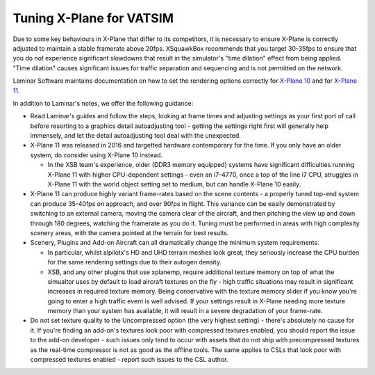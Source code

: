 Tuning X-Plane for VATSIM
*************************

Due to some key behaviours in X-Plane that differ to its competitors, it is
necessary to ensure X-Plane is correctly adjusted to maintain a stable framerate
above 20fps.  XSquawkBox recommends that you target 30-35fps to ensure that
you do not experience significant slowdowns that result in the simulator's "time
dilation" effect from being applied.  "Time dilation" causes significant issues
for traffic separation and sequencing and is not permitted on the network.

Laminar Software maintains documentation on how to set the rendering options
correctly for 
`X-Plane 10 <https://www.x-plane.com/kb/setting-the-rendering-options-for-best-performance/>`_
and for
`X-Plane 11 <https://www.x-plane.com/manuals/desktop/#settingtherenderingoptionsforbestperformance>`_.

In addition to Laminar's notes, we offer the following guidance:

* Read Laminar's guides and follow the steps, looking at frame times and 
  adjusting settings as your first port of call before resorting to a graphics
  detail autoadjusting tool - getting the settings right first will generally 
  help immensely, and let the detail autoadjusting tool deal with the 
  unexpected.

* X-Plane 11 was released in 2016 and targetted hardware contemporary for the
  time.  If you only have an older system, do consider using X-Plane 10 instead.
  
  - In the XSB team's experience, older (DDR3 memory equipped) systems have
    significant difficulties running X-Plane 11 with higher CPU-dependent
    settings - even an i7-4770, once a top of the line i7 CPU, struggles in 
    X-Plane 11 with the world object setting set to medium, but can handle
    X-Plane 10 easily.

* X-Plane 11 can produce highly variant frame-rates based on the scene contents 
  - a properly tuned top-end system can produce 35-40fps on approach, and over
  90fps in flight.    This variance can be easily demonstrated by 
  switching to an external camera, moving the camera clear of the aircraft, and 
  then pitching the view up and down through 180 degrees, watching the framerate
  as you do it.  Tuning must be performed in areas with high complexity scenery
  areas, with the camera pointed at the terrain for best results.

* Scenery, Plugins and Add-on Aircraft can all dramatically change the minimum
  system requirements.

  - In particular, whilst alpilotx's HD and UHD terrain meshes look great,
    they seriously increase the CPU burden for the same rendering settings due
    to their autogen density.

  - XSB, and any other plugins that use xplanemp, require additional texture
    memory on top of what the simualtor uses by default to load aircraft
    textures on the fly - high traffic situations may result in significant
    increases in required texture memory.  Being conservative with the texture
    memory slider if you know you're going to enter a high traffic event is 
    well advised.  If your settings result in X-Plane needing more texture 
    memory than your system has available, it will result in a severe
    degradation of your frame-rate.

* Do not set texture quality to the Uncompressed option (the very highest 
  setting) - there's absolutely no cause for it.  If you're finding an add-on's
  textures look poor with compressed textures enabled, you should report the
  issue to the add-on developer - such issues only tend to occur with assets 
  that do not ship with precompressed textures as the real-time compressor
  is not as good as the offline tools.  The same applies to CSLs that look poor
  with compressed textures enabled - report such issues to the CSL author.
